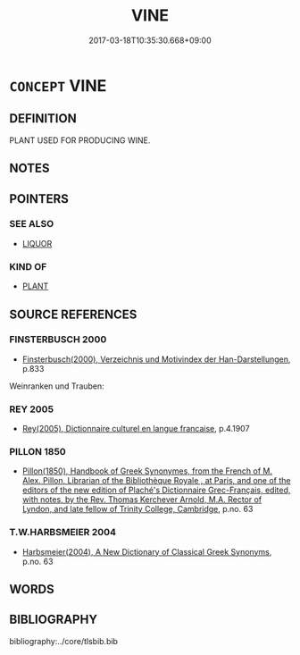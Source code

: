 # -*- mode: mandoku-tls-view -*-
#+TITLE: VINE
#+DATE: 2017-03-18T10:35:30.668+09:00        
#+STARTUP: content
* =CONCEPT= VINE
:PROPERTIES:
:CUSTOM_ID: uuid-b07cedc9-1443-4ab8-99c8-9b11f600159e
:TR_ZH: 葡萄藤
:END:
** DEFINITION

PLANT USED FOR PRODUCING WINE.

** NOTES

** POINTERS
*** SEE ALSO
 - [[tls:concept:LIQUOR][LIQUOR]]

*** KIND OF
 - [[tls:concept:PLANT][PLANT]]

** SOURCE REFERENCES
*** FINSTERBUSCH 2000
 - [[cite:FINSTERBUSCH-2000][Finsterbusch(2000), Verzeichnis und Motivindex der Han-Darstellungen]], p.833


Weinranken und Trauben:

*** REY 2005
 - [[cite:REY-2005][Rey(2005), Dictionnaire culturel en langue francaise]], p.4.1907

*** PILLON 1850
 - [[cite:PILLON-1850][Pillon(1850), Handbook of Greek Synonymes, from the French of M. Alex. Pillon, Librarian of the Bibliothèque Royale , at Paris, and one of the editors of the new edition of Plaché's Dictionnaire Grec-Français, edited, with notes, by the Rev. Thomas Kerchever Arnold, M.A. Rector of Lyndon, and late fellow of Trinity College, Cambridge]], p.no. 63

*** T.W.HARBSMEIER 2004
 - [[cite:T.W.HARBSMEIER-2004][Harbsmeier(2004), A New Dictionary of Classical Greek Synonyms]], p.no. 63

** WORDS
   :PROPERTIES:
   :VISIBILITY: children
   :END:
** BIBLIOGRAPHY
bibliography:../core/tlsbib.bib
